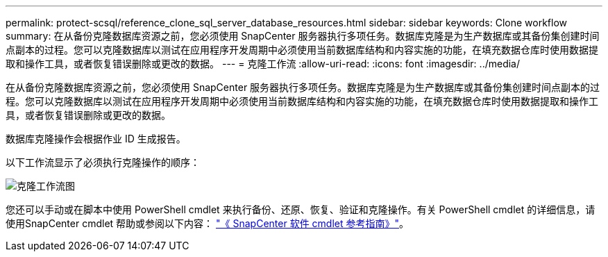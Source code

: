 ---
permalink: protect-scsql/reference_clone_sql_server_database_resources.html 
sidebar: sidebar 
keywords: Clone workflow 
summary: 在从备份克隆数据库资源之前，您必须使用 SnapCenter 服务器执行多项任务。数据库克隆是为生产数据库或其备份集创建时间点副本的过程。您可以克隆数据库以测试在应用程序开发周期中必须使用当前数据库结构和内容实施的功能，在填充数据仓库时使用数据提取和操作工具，或者恢复错误删除或更改的数据。 
---
= 克隆工作流
:allow-uri-read: 
:icons: font
:imagesdir: ../media/


[role="lead"]
在从备份克隆数据库资源之前，您必须使用 SnapCenter 服务器执行多项任务。数据库克隆是为生产数据库或其备份集创建时间点副本的过程。您可以克隆数据库以测试在应用程序开发周期中必须使用当前数据库结构和内容实施的功能，在填充数据仓库时使用数据提取和操作工具，或者恢复错误删除或更改的数据。

数据库克隆操作会根据作业 ID 生成报告。

以下工作流显示了必须执行克隆操作的顺序：

image::../media/scsql_clone_workflow.gif[克隆工作流图]

您还可以手动或在脚本中使用 PowerShell cmdlet 来执行备份、还原、恢复、验证和克隆操作。有关 PowerShell cmdlet 的详细信息，请使用SnapCenter cmdlet 帮助或参阅以下内容： https://docs.netapp.com/us-en/snapcenter-cmdlets/index.html["《 SnapCenter 软件 cmdlet 参考指南》"]。
